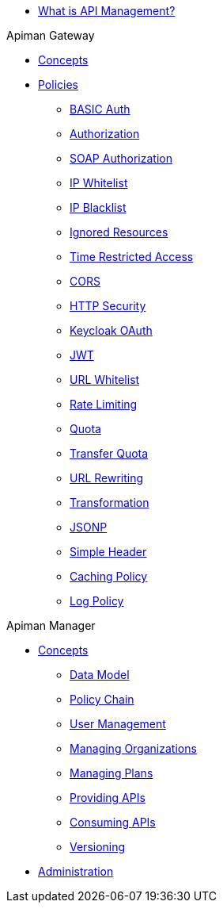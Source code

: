 * xref:index.adoc[What is API Management?]

.Apiman Gateway
* xref:gateway/concepts.adoc[Concepts]
* xref:gateway/policies.adoc[Policies]
** xref:gateway/policies.adoc#_basic_authentication_policy[BASIC Auth]
** xref:gateway/policies.adoc#_authorization_policy[Authorization]
** xref:gateway/policies.adoc#_soap_authorization_policy[SOAP Authorization]
** xref:gateway/policies.adoc#_ip_whitelist_policy[IP Whitelist]
** xref:gateway/policies.adoc#_ip_blacklist_policy[IP Blacklist]
** xref:gateway/policies.adoc#_ignored_resources_policy[Ignored Resources]
** xref:gateway/policies.adoc#_time_restricted_access_policy[Time Restricted Access]
** xref:gateway/policies.adoc#_cors_policy[CORS]
** xref:gateway/policies.adoc#_http_security_policy[HTTP Security]
** xref:gateway/policies.adoc#_keycloak_oauth_policy[Keycloak OAuth]
** xref:gateway/policies.adoc#_jwt_policy[JWT]
** xref:gateway/policies.adoc#_url_whitelist_policy[URL Whitelist]
** xref:gateway/policies.adoc#_rate_limiting_policy[Rate Limiting]
** xref:gateway/policies.adoc#_quota_policy[Quota]
** xref:gateway/policies.adoc#_transfer_quota_policy[Transfer Quota]
** xref:gateway/policies.adoc#_url_rewriting_policy[URL Rewriting]
** xref:gateway/policies.adoc#_transformation_policy[Transformation]
** xref:gateway/policies.adoc#_jsonp_policy[JSONP]
** xref:gateway/policies.adoc#_simple_header_policy[Simple Header]
** xref:gateway/policies.adoc#_caching_policy[Caching Policy]
** xref:gateway/policies.adoc#_log_policy[Log Policy]

.Apiman Manager
* xref:manager/concepts.adoc[Concepts]
** xref:manager/concepts.adoc#_data_model[Data Model]
** xref:manager/concepts.adoc#_policy_chain[Policy Chain]
** xref:manager/concepts.adoc#_user_management[User Management]
** xref:manager/concepts.adoc#_managing_organizations[Managing Organizations]
** xref:manager/concepts.adoc#_managing_plans[Managing Plans]
** xref:manager/concepts.adoc#_providing_apis[Providing APIs]
** xref:manager/concepts.adoc#_consuming_apis[Consuming APIs]
** xref:manager/concepts.adoc#_versioning[Versioning]
* xref:manager/administration.adoc[Administration]
